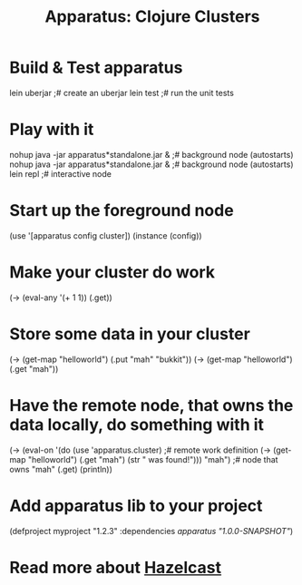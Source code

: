 # -*- mode: org; -*-
#+TITLE: Apparatus: Clojure Clusters
#+STARTUP: hidstars overview odd

* Build & Test apparatus
#+BEGIN_SRC: bash
  lein uberjar                               ;# create an uberjar
  lein test                                  ;# run the unit tests
#+END_SRC
* Play with it
#+BEGIN_SRC: bash
  nohup java -jar apparatus*standalone.jar & ;# background node (autostarts)
  nohup java -jar apparatus*standalone.jar & ;# background node (autostarts)
  lein repl                                  ;# interactive node
#+END_SRC
* Start up the foreground node
#+BEGIN_SRC: clojure
  (use '[apparatus config cluster])
  (instance (config))
#+END_SRC
* Make your cluster do work
#+BEGIN_SRC: clojure
  (-> (eval-any '(+ 1 1)) (.get))
#+END_SRC
* Store some data in your cluster
#+BEGIN_SRC: clojure
  (-> (get-map "helloworld") (.put "mah" "bukkit"))
  (-> (get-map "helloworld") (.get "mah"))
#+END_SRC
* Have the remote node, that owns the data locally, do something with it
#+BEGIN_SRC: clojure
  (-> (eval-on
       '(do (use 'apparatus.cluster)         ;# remote work definition
         (-> (get-map "helloworld")
             (.get "mah")
             (str " was found!")))
       "mah")                                ;# node that owns "mah" 
      (.get)
      (println))
#+END_SRC
* Add apparatus lib to your project
#+BEGIN_SRC: clojure
  (defproject myproject "1.2.3" :dependencies [[apparatus "1.0.0-SNAPSHOT"]])
#+END_SRC
* Read more about [[http://www.hazelcast.com/documentation.jsp][Hazelcast]]
